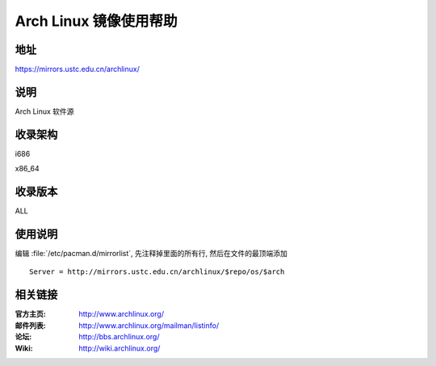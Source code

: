 =======================
Arch Linux 镜像使用帮助
=======================

地址
====

https://mirrors.ustc.edu.cn/archlinux/

说明
====

Arch Linux 软件源

收录架构
========

i686

x86_64

收录版本
========

ALL

使用说明
========

编辑 :file:`/etc/pacman.d/mirrorlist`, 先注释掉里面的所有行, 然后在文件的最顶端添加

::

    Server = http://mirrors.ustc.edu.cn/archlinux/$repo/os/$arch

相关链接
========

:官方主页: http://www.archlinux.org/
:邮件列表: http://www.archlinux.org/mailman/listinfo/
:论坛: http://bbs.archlinux.org/
:Wiki: http://wiki.archlinux.org/
